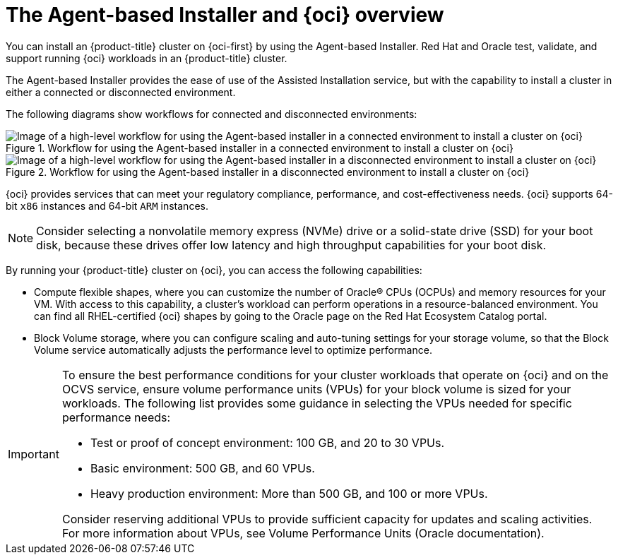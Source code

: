 // Module included in the following assemblies:
//
// * installing/installing_oci/installing-oci-agent-based-installer.adoc

:_mod-docs-content-type: CONCEPT
[id="installing-oci-about-agent-based-installer_{context}"]
= The Agent-based Installer and {oci} overview

You can install an {product-title} cluster on {oci-first} by using the Agent-based Installer. Red{nbsp}Hat and Oracle test, validate, and support running {oci} workloads in an {product-title} cluster.

The Agent-based Installer provides the ease of use of the Assisted Installation service, but with the capability to install a cluster in either a connected or disconnected environment.

The following diagrams show workflows for connected and disconnected environments:

// TODO: update these images in light of new changes

.Workflow for using the Agent-based installer in a connected environment to install a cluster on {oci}
image::684_OpenShift_Installing_on_OCI_0624-connected.png[Image of a high-level workflow for using the Agent-based installer in a connected environment to install a cluster on {oci}]

.Workflow for using the Agent-based installer in a disconnected environment to install a cluster on {oci}
image::684_OpenShift_Installing_on_OCI_0624-disconnected.png[Image of a high-level workflow for using the Agent-based installer in a disconnected environment to install a cluster on {oci}]

{oci} provides services that can meet your regulatory compliance, performance, and cost-effectiveness needs. {oci} supports 64-bit `x86` instances and 64-bit `ARM` instances.

[NOTE]
====
Consider selecting a nonvolatile memory express (NVMe) drive or a solid-state drive (SSD) for your boot disk, because these drives offer low latency and high throughput capabilities for your boot disk.
====

By running your {product-title} cluster on {oci}, you can access the following capabilities:

* Compute flexible shapes, where you can customize the number of Oracle(R) CPUs (OCPUs) and memory resources for your VM. With access to this capability, a cluster’s workload can perform operations in a resource-balanced environment. You can find all RHEL-certified {oci} shapes by going to the Oracle page on the Red Hat Ecosystem Catalog portal.

* Block Volume storage, where you can configure scaling and auto-tuning settings for your storage volume, so that the Block Volume service automatically adjusts the performance level to optimize performance.

[IMPORTANT]
====
To ensure the best performance conditions for your cluster workloads that operate on {oci} and on the OCVS service, ensure volume performance units (VPUs) for your block volume is sized for your workloads. The following list provides some guidance in selecting the VPUs needed for specific performance needs:

* Test or proof of concept environment: 100 GB, and 20 to 30 VPUs.
* Basic environment: 500 GB, and 60 VPUs.
* Heavy production environment: More than 500 GB, and 100 or more VPUs.

Consider reserving additional VPUs to provide sufficient capacity for updates and scaling activities. For more information about VPUs, see Volume Performance Units (Oracle documentation).
====